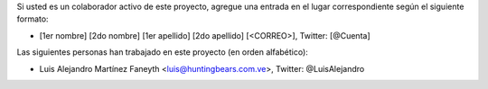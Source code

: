 Si usted es un colaborador activo de este proyecto, agregue una entrada en el lugar correspondiente según el siguiente formato:

- [1er nombre] [2do nombre] [1er apellido] [2do apellido] [<CORREO>], Twitter: [@Cuenta]


Las siguientes personas han trabajado en este proyecto (en orden alfabético):


- Luis Alejandro Martínez Faneyth <luis@huntingbears.com.ve>, Twitter: @LuisAlejandro

